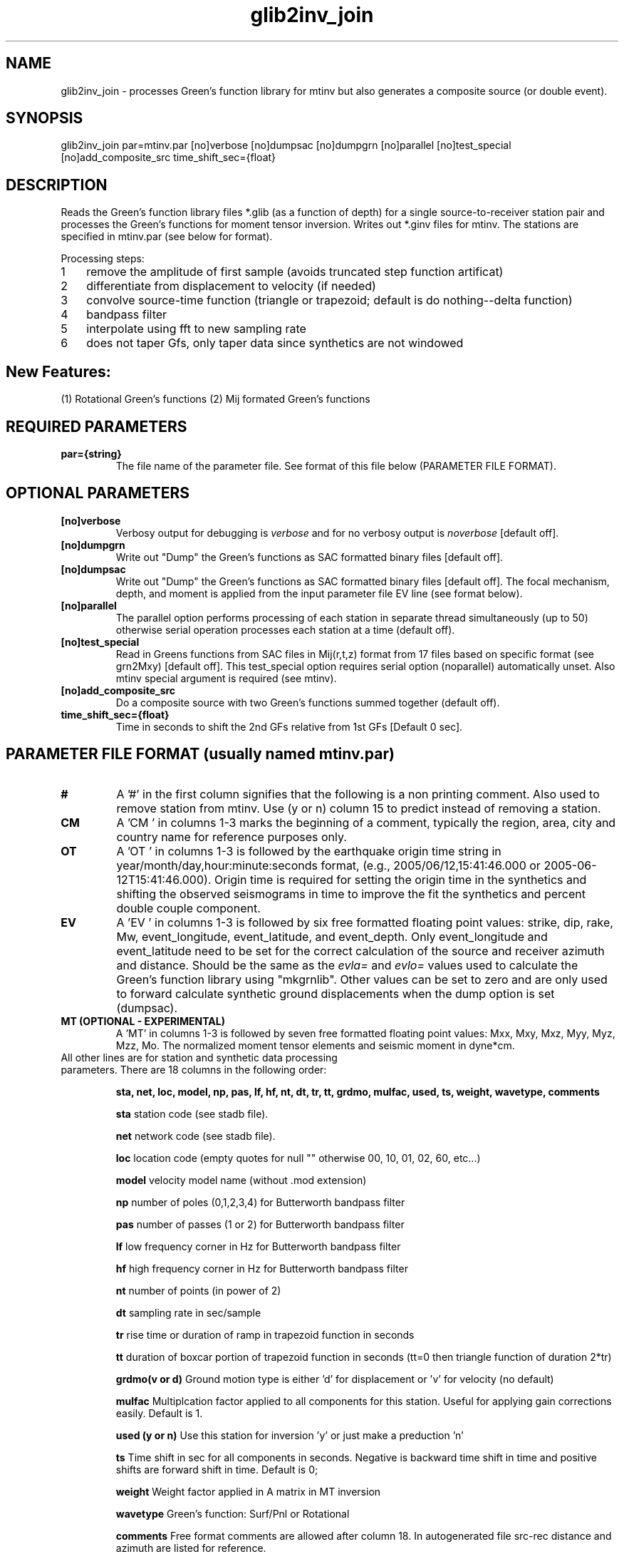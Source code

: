 .TH glib2inv_join 1 "27 April 2023" "MTINV Version 4.0.1" "MTINV Toolkit"

.SH NAME 
glib2inv_join \- processes Green's function library for mtinv but also generates a composite source (or double event).

.SH SYNOPSIS
glib2inv_join par=mtinv.par [no]verbose [no]dumpsac [no]dumpgrn [no]parallel [no]test_special [no]add_composite_src time_shift_sec={float}
.br
 
.SH DESCRIPTION
Reads the Green's function library files *.glib (as a function of depth) for a single source-to-receiver station pair
and processes the Green's functions for moment tensor inversion. Writes out *.ginv files for mtinv. 
The stations are specified in mtinv.par (see below for format). 

.nr step 1 1
Processing steps: 
.IP \n[step] 3
remove the amplitude of first sample (avoids truncated step function artificat)
.IP \n+[step]
differentiate from displacement to velocity (if needed)
.IP \n+[step]
convolve source-time function (triangle or trapezoid; default is do nothing--delta function)
.IP \n+[step]
bandpass filter 
.IP \n+[step]
interpolate using fft to new sampling rate
.IP \n+[step]
does not taper Gfs, only taper data since synthetics are not windowed

.SH New Features:
(1) Rotational Green's functions
(2) Mij formated Green's functions

.SH REQUIRED PARAMETERS

.TP
.B par={string}
The file name of the parameter file.  See format of this file below (PARAMETER FILE FORMAT).

.SH OPTIONAL PARAMETERS

.TP
.B [no]verbose 
Verbosy output for debugging is \fIverbose\fP and for no verbosy output is \fInoverbose\fP [default off].

.TP
.B [no]dumpgrn
Write out "Dump" the Green's functions as SAC formatted binary files [default off].

.TP
.B [no]dumpsac
Write out "Dump" the Green's functions as SAC formatted binary files [default off].  The focal mechanism,
depth, and moment is applied from the input parameter file EV line (see format below).

.TP
.B [no]parallel
The parallel option performs processing of each station in separate thread simultaneously (up to 50) otherwise serial operation processes each station at a time (default off).

.TP
.B [no]test_special
Read in Greens functions from SAC files in Mij(r,t,z) format from 17 files based on specific format (see grn2Mxy) [default off]. 
This test_special option requires serial option (noparallel) automatically unset.
Also mtinv special argument is required (see mtinv).  

.TP
.B [no]add_composite_src 
Do a composite source with two Green's functions summed together (default off).

.TP
.B time_shift_sec={float}
Time in seconds to shift the 2nd GFs relative from 1st GFs [Default 0 sec].

.SH PARAMETER FILE FORMAT (usually named mtinv.par)

.TP
.B # 
A '#' in the first column signifies that the following is a non printing comment. Also used to remove station from mtinv. Use (y or n) column 15 to predict instead of removing a station.  

.TP
.B CM 
A 'CM ' in columns 1-3 marks the beginning of a comment, typically the region, area, city and country name 
for reference purposes only.

.TP
.B OT
A 'OT ' in columns 1-3 is followed by the earthquake origin time string in year/month/day,hour:minute:seconds format, (e.g.,
2005/06/12,15:41:46.000 or 2005-06-12T15:41:46.000).  Origin time is required for setting the origin time in the 
synthetics and shifting the observed seismograms in time to improve the fit the synthetics and percent double couple component.

.TP
.B  EV
A 'EV ' in columns 1-3 is followed by six free formatted floating point values:  strike, dip, rake, Mw, event_longitude, event_latitude, and event_depth.  Only event_longitude and event_latitude need to be set for the correct calculation of the source and receiver azimuth and distance.  Should be the same as the \fIevla=\fP and \fIevlo=\fP values used to calculate the Green's function library using "mkgrnlib".  Other values can be set to zero and are only used to forward calculate synthetic ground displacements when the dump option is set (dumpsac).

.TP
.B MT (OPTIONAL - EXPERIMENTAL)
A 'MT' in columns 1-3 is followed by seven free formatted floating point values: Mxx, Mxy, Mxz, Myy, Myz, Mzz, Mo. 
The normalized moment tensor elements and seismic moment in dyne*cm.

.TP
All other lines are for station and synthetic data processing parameters.  There are 18 columns in the following order:
.sp
.B sta, net, loc, model, np, pas, lf, hf, nt, dt, tr, tt, grdmo, mulfac, used, ts, weight, wavetype, comments

.B sta
station code (see stadb file).

.B net
network code (see stadb file).

.B loc 
location code (empty quotes for null "" otherwise 00, 10, 01, 02, 60, etc...)

.B model
velocity model name (without .mod extension)

.B np
number of poles (0,1,2,3,4) for Butterworth bandpass filter

.B pas
number of passes (1 or 2) for Butterworth bandpass filter

.B lf
low frequency corner in Hz for Butterworth bandpass filter

.B hf
high frequency corner in Hz for Butterworth bandpass filter

.B nt
number of points (in power of 2)

.B dt
sampling rate in sec/sample 

.B tr
rise time or duration of ramp in trapezoid function in seconds

.B tt
duration of boxcar portion of trapezoid function in seconds (tt=0 then triangle function of duration 2*tr)

.B grdmo(v or d)
Ground motion type is either 'd' for displacement or 'v' for velocity (no default)

.B mulfac
Multiplcation factor applied to all components for this station. Useful for applying gain corrections easily.
Default is 1.  

.B used (y or n)
Use this station for inversion 'y' or just make a preduction 'n'

.B ts
Time shift in sec for all components in seconds.  Negative is backward time shift in time and positive shifts are forward shift in time.
Default is 0;

.B weight
Weight factor applied in A matrix in MT inversion

.B wavetype 
Green's function: Surf/Pnl or Rotational

.B comments
Free format comments are allowed after column 18. In autogenerated file src-rec distance and azimuth are listed for reference.

.SH EXAMPLE PARAMETER FILE (mtinv.par) 
.br
#### REGION COMMENT ############################
.br
CM New Madrid, MO
.br
#### Date and Origin Time ######################
.br
OT 2021-11-18T02:53:04.00
.br
#### Forward Calculations ######################
.br
##    stk    dip    rak   Mw  evlo  evla   Z ##########
.br
EV -999.0 -999.0 -999.0  0.0    -90.543    36.9077  15.0
.br
###############################################################################################
.br
#sta net loc mod np pas lf hf  nt    dt   tr  tt  v/d mulfac used ts0 wt wvtyp  #
.br
CGM3 NM 00 cus 3 2 0.075 0.15  1024  0.05 0.0 0.0 d  1.0 y  +0.00 +1.0 Surf/Pnl # R=89.6 Az=61
.br
PENM NM 00 cus 3 2 0.075 0.15  1024  0.05 0.0 0.0 d  1.0 y  +0.00 +1.0 Surf/Pnl # R=96.1 Az=122
.br
HENM NM 00 cus 3 2 0.075 0.15  1024  0.05 0.0 0.0 d  1.0 y  +0.00 +1.0 Surf/Pnl # R=97.6 Az=102
.br
GNAR NM 00 cus 3 2 0.075 0.15  1024  0.05 0.0 0.0 d  1.0 y  +0.00 +1.0 Surf/Pnl # R=114.8 Az=156
.br
CCM  IU 00 cus 3 2 0.075 0.15  1024  0.07 0.0 0.0 d  1.0 y  +0.00 +1.0 Surf/Pnl # R=141.8 Az=334
.br
CCM  IU 10 cus 3 2 0.075 0.15  1024  0.07 0.0 0.0 d  1.0 y  +0.00 +1.0 Surf/Pnl # R=141.8 Az=334
.br
SIUC NM 00 cus 3 2 0.075 0.15  1024  0.07 0.0 0.0 d  1.0 y  +0.00 +1.0 Surf/Pnl # R=147.5 Az=52
.br
SLM  NM "" cus 3 2 0.075 0.15  1024  0.08 0.0 0.0 d  1.0 y  +0.00 +1.0 Surf/Pnl # R=193.9 Az=8
.br
################################################################################################
.br
#WVT IU 00 cus 3 2 0.075 0.15  1024  0.11 0.0 0.0 d  1.0 n  +0.00 +1.0 Surf/Pnl # R=257.2 Az=109
.br
#WVT IU 10 cus 3 2 0.075 0.15  1024  0.11 0.0 0.0 d  1.0 n  +0.00 +1.0 Surf/Pnl # R=257.2 Az=109
.br

.SH Example
.br
glib2inv_join par=mtinv.par noverbose parallel add_composite_src time_shift_sec=10

.SH "SEE ALSO"
.IR glib2inv (1),
.IR mkgrnlib (1),
.IR makepar (1),
.IR sacdata2inv (1),
.IR mtinv (1),
.IR mteig (1),
.IR grn2Mxy (1)
